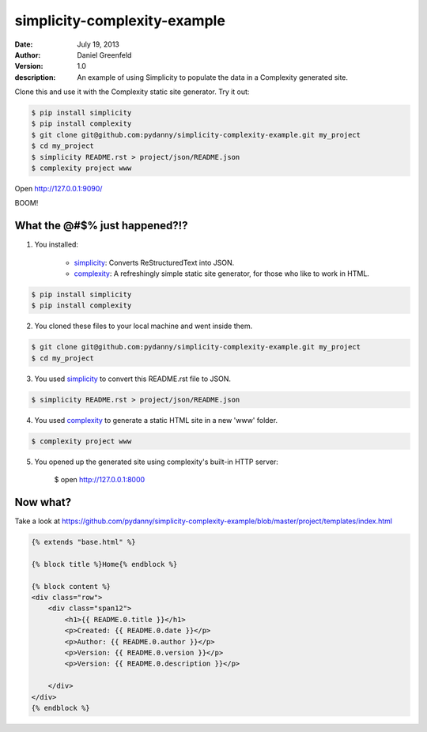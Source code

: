 =============================
simplicity-complexity-example
=============================
:date: July 19, 2013
:author: Daniel Greenfeld
:version: 1.0
:description: An example of using Simplicity to populate the data in a Complexity generated site. 

Clone this and use it with the Complexity static site generator. Try it out:

.. code-block:: bash

    $ pip install simplicity
    $ pip install complexity
    $ git clone git@github.com:pydanny/simplicity-complexity-example.git my_project
    $ cd my_project
    $ simplicity README.rst > project/json/README.json
    $ complexity project www

Open http://127.0.0.1:9090/

BOOM!

What the @#$% just happened?!?
================================

1. You installed:

    * simplicity_: Converts ReStructuredText into JSON.
    * complexity_: A refreshingly simple static site generator, for those who like to work in HTML.

.. code-block:: bash

    $ pip install simplicity
    $ pip install complexity

2. You cloned these files to your local machine and went inside them.

.. code-block:: bash

    $ git clone git@github.com:pydanny/simplicity-complexity-example.git my_project
    $ cd my_project


3. You used simplicity_ to convert this README.rst file to JSON.

.. code-block:: bash

    $ simplicity README.rst > project/json/README.json

4. You used complexity_ to generate a static HTML site in a new 'www' folder.

.. code-block:: bash

    $ complexity project www

5. You opened up the generated site using complexity's built-in HTTP server:

    $ open http://127.0.0.1:8000

Now what?
==========

Take a look at https://github.com/pydanny/simplicity-complexity-example/blob/master/project/templates/index.html

.. code-block:: jinja2

    {% extends "base.html" %}

    {% block title %}Home{% endblock %}

    {% block content %}
    <div class="row">
        <div class="span12">
            <h1>{{ README.0.title }}</h1>
            <p>Created: {{ README.0.date }}</p>
            <p>Author: {{ README.0.author }}</p>
            <p>Version: {{ README.0.version }}</p>
            <p>Version: {{ README.0.description }}</p>

        </div>
    </div>
    {% endblock %}


.. _simplicity: https://github.com/pydanny/simplicity
.. _complexity: https://github.com/audreyr/complexity

